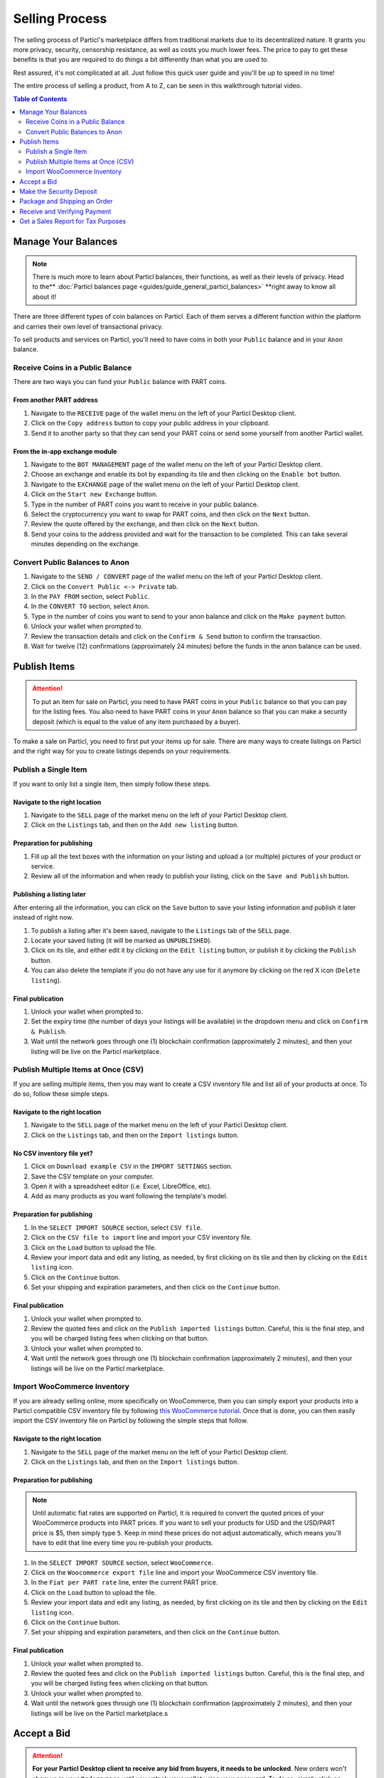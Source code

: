 Selling Process
====================

The selling process of Particl's marketplace differs from traditional markets due to its decentralized nature. It grants you more privacy, security, censorship resistance, as well as costs you much lower fees. The price to pay to get these benefits is that you are required to do things a bit differently than what you are used to.

Rest assured, it's not complicated at all. Just follow this quick user guide and you'll be up to speed in no time!

The entire process of selling a product, from A to Z, can be seen in this walkthrough tutorial video.

.. raw:: html

    <div style="text-align: center; margin-bottom: 2em;">
    <iframe width="100%" height="390" src="https://www.youtube.com/embed/IC9yY3MThoo" frameborder="0" allow="autoplay; encrypted-media" allowfullscreen></iframe>
    </div>

.. contents:: Table of Contents
   :local:
   :backlinks: none
   :depth: 2

Manage Your Balances
----------------------

.. note::

   There is much more to learn about Particl balances, their functions, as well as their levels of privacy. Head to the** :doc:`Particl balances page <guides/guide_general_particl_balances>` **right away to know all about it!

There are three different types of coin balances on Particl. Each of them serves a different function within the platform and carries their own level of transactional privacy.

To sell products and services on Particl, you'll need to have coins in both your ``Public`` balance and in your ``Anon`` balance.

Receive Coins in a Public Balance
~~~~~~~~~~~~~~~~~~~~~~~~~~~~~~~~~~~

There are two ways you can fund your ``Public`` balance with PART coins.

From another PART address
^^^^^^^^^^^^^^^^^^^^^^^^^

#. Navigate to the ``RECEIVE`` page of the wallet menu on the left of your Particl Desktop client.
#. Click on the ``Copy address`` button to copy your public address in your clipboard.
#. Send it to another party so that they can send your PART coins or send some yourself from another Particl wallet.

From the in-app exchange module
^^^^^^^^^^^^^^^^^^^^^^^^^^^^^^^

#. Navigate to the ``BOT MANAGEMENT`` page of the wallet menu on the left of your Particl Desktop client.
#. Choose an exchange and enable its bot by expanding its tile and then clicking on the ``Enable bot`` button.
#. Navigate to the ``EXCHANGE`` page of the wallet menu on the left of your Particl Desktop client.
#. Click on the ``Start new Exchange`` button. 
#. Type in the number of PART coins you want to receive in your public balance.
#. Select the cryptocurrency you want to swap for PART coins, and then click on the ``Next`` button.
#. Review the quote offered by the exchange, and then click on the ``Next`` button.
#. Send your coins to the address provided and wait for the transaction to be completed. This can take several minutes depending on the exchange.

Convert Public Balances to Anon 
~~~~~~~~~~~~~~~~~~~~~~~~~~~~~~~~~~

#. Navigate to the ``SEND / CONVERT`` page of the wallet menu on the left of your Particl Desktop client.
#. Click on the ``Convert Public <-> Private`` tab.
#. In the ``PAY FROM`` section, select ``Public``.
#. In the ``CONVERT TO`` section, select ``Anon``.
#. Type in the number of coins you want to send to your anon balance and click on the ``Make payment`` button.
#. Unlock your wallet when prompted to.
#. Review the transaction details and click on the ``Confirm & Send`` button to confirm the transaction.
#. Wait for twelve (12) confirmations (approximately 24 minutes) before the funds in the anon balance can be used.

Publish Items
------------------

.. attention::

   To put an item for sale on Particl, you need to have PART coins in your ``Public`` balance so that you can pay for the listing fees. You also need to have PART coins in your ``Anon`` balance so that you can make a security deposit (which is equal to the value of any item purchased by a buyer).

To make a sale on Particl, you need to first put your items up for sale. There are many ways to create listings on Particl and the right way for you to create listings depends on your requirements.

Publish a Single Item
~~~~~~~~~~~~~~~~~~~~~~~~~

If you want to only list a single item, then simply follow these steps.

Navigate to the right location
^^^^^^^^^^^^^^^^^^^^^^^^^^^

#. Navigate to the ``SELL`` page of the market menu on the left of your Particl Desktop client.
#. Click on the ``Listings`` tab, and then on the ``Add new listing`` button.

Preparation for publishing
^^^^^^^^^^^^^^^^^^^^^^^^^^^
#. Fill up all the text boxes with the information on your listing and upload a (or multiple) pictures of your product or service.
#. Review all of the information and when ready to publish your listing, click on the ``Save and Publish`` button.

Publishing a listing later
^^^^^^^^^^^^^^^^^^^^^^^^^^

After entering all the information, you can click on the ``Save`` button to save your listing information and publish it later instead of right now.

#. To publish a listing after it's been saved, navigate to the ``Listings`` tab of the ``SELL`` page.
#. Locate your saved listing (it will be marked as ``UNPUBLISHED``).
#. Click on its tile, and either edit it by clicking on the ``Edit listing`` button, or publish it by clicking the ``Publish`` button.
#. You can also delete the template if you do not have any use for it anymore by clicking on the red X icon (``Delete listing``).

Final publication
^^^^^^^^^^^^^^^^^
#. Unlock your wallet when prompted to.
#. Set the expiry time (the number of days your listings will be available) in the dropdown menu and click on ``Confirm & Publish``.
#. Wait until the network goes through one (1) blockchain confirmation (approximately 2 minutes), and then your listing will be live on the Particl marketplace.

Publish Multiple Items at Once (CSV)
~~~~~~~~~~~~~~~~~~~~~~~~~~~~~~~~~~~~~~~

If you are selling multiple items, then you may want to create a CSV inventory file and list all of your products at once. To do so, follow these simple steps.

Navigate to the right location
^^^^^^^^^^^^^^^^^^^^^^^^^^^

#. Navigate to the ``SELL`` page of the market menu on the left of your Particl Desktop client.
#. Click on the ``Listings`` tab, and then on the ``Import listings`` button.

No CSV inventory file yet?
^^^^^^^^^^^^^^^^^^^^^^^^^^

#. Click on ``Download example CSV`` in the ``IMPORT SETTINGS`` section.
#. Save the CSV template on your computer.
#. Open it with a spreadsheet editor (i.e. Excel, LibreOffice, etc).
#. Add as many products as you want following the template's model.

Preparation for publishing
^^^^^^^^^^^^^^^^^^^^^^^^^^

#. In the ``SELECT IMPORT SOURCE`` section, select ``CSV file``.
#. Click on the ``CSV file to import`` line and import your CSV inventory file.
#. Click on the ``Load`` button to upload the file.
#. Review your import data and edit any listing, as needed, by first clicking on its tile and then by clicking on the ``Edit listing`` icon.
#. Click on the ``Continue`` button.
#. Set your shipping and expiration parameters, and then click on the ``Continue`` button.

Final publication
^^^^^^^^^^^^^^^^^
#. Unlock your wallet when prompted to.
#. Review the quoted fees and click on the ``Publish imported listings`` button. Careful, this is the final step, and you will be charged listing fees when clicking on that button.
#. Unlock your wallet when prompted to.
#. Wait until the network goes through one (1) blockchain confirmation (approximately 2 minutes), and then your listings will be live on the Particl marketplace.

Import WooCommerce Inventory
~~~~~~~~~~~~~~~~~~~~~~~~~~~~~~

If you are already selling online, more specifically on WooCommerce, then you can simply export your products into a Particl compatible CSV inventory file by following `this WooCommerce tutorial <https://docs.woocommerce.com/document/product-csv-importer-exporter/>`_. Once that is done, you can then easily import the CSV inventory file on Particl by following the simple steps that follow.

Navigate to the right location
^^^^^^^^^^^^^^^^^^^^^^^^^^^

#. Navigate to the ``SELL`` page of the market menu on the left of your Particl Desktop client.
#. Click on the ``Listings`` tab, and then on the ``Import listings`` button.

Preparation for publishing
^^^^^^^^^^^^^^^^^^^^^^^^^^^

.. note::
   Until automatic fiat rates are supported on Particl, it is required to convert the quoted prices of your WooCommerce products into PART prices. If you want to sell your products for USD and the USD/PART price is $5, then simply type ``5``. Keep in mind these prices do not adjust automatically, which means you'll have to edit that line every time you re-publish your products.

#. In the ``SELECT IMPORT SOURCE`` section, select ``WooCommerce``.
#. Click on the ``Woocommerce export file`` line and import your WooCommerce CSV inventory file.
#. In the ``Fiat per PART rate`` line, enter the current PART price.
#. Click on the ``Load`` button to upload the file.
#. Review your import data and edit any listing, as needed, by first clicking on its tile and then by clicking on the ``Edit listing`` icon.
#. Click on the ``Continue`` button.
#. Set your shipping and expiration parameters, and then click on the ``Continue`` button.

Final publication
^^^^^^^^^^^^^^^^^
#. Unlock your wallet when prompted to.
#. Review the quoted fees and click on the ``Publish imported listings`` button. Careful, this is the final step, and you will be charged listing fees when clicking on that button.
#. Unlock your wallet when prompted to.
#. Wait until the network goes through one (1) blockchain confirmation (approximately 2 minutes), and then your listings will be live on the Particl marketplace.s

Accept a Bid
---------------

.. attention::

	**For your Particl Desktop client to receive any bid from buyers, it needs to be unlocked**. New orders won't show up in your ``Orders`` page until you unlock your wallet using your password. To do so, simply click on the green lock icon at the top right corner of your client.

To initiate a marketplace transaction, you must first accept a bid on one of your listings. Accepting a bid indicates to your buyer that you are accepting his order. The buyer will then be required to lock the total payment amount (cost of the item + shipping) as well as his security deposit into a two-party escrow contract.

#. Navigate to the ``SELL`` page of the market menu on the left of your Particl Desktop client.
#. Click on the ``Orders`` tab.
#. In the ``FILTER`` section, you can check  ``Orders requiring attention`` to only see orders that requires your attention or filter them by status.
#. Look for any new order marked as ``BIDDING``.
#. Click on the order's tile to expand its details and accept it by clicking on the ``Accept bid`` button.

Make the Security Deposit
---------------------------

.. note::

   Want to learn more about Particl's two-party deposit contract system and how it effectively keeps both parties safe without requiring any intermediary? Then just visit the :doc:Particl two-party escrow contract page <guides/guide_general_particl_balances>. to know all about it!

Once your buyer locks his funds into the two-party escrow, you will be prompted to also lock a security deposit equal to the value of your buyer's security deposit.

The two-party escrow contract ensures that neither you or the buyer can misbehave or act dishonestly. This is done by requiring both parties to "put skin in the game" by way of **security deposits that can only be refunded once both parties authorize the release of the funds**. The escrow contract is entirely autonomous, private by design, and doesn't require any intermediary such as an arbitrer or a support staff.

#. Navigate to the ``SELL`` page of the market menu on the left of your Particl Desktop client.
#. Click on the ``Orders`` tab.
#. In the ``FILTER`` section, you can check  ``Orders requiring attention`` to only see orders that requires your attention or filter them by status.
#. Look for any order marked as ``ESCROW PENDING``.
#. Click on the order's tile to expand its details and make your security deposit by clicking on the ``Complete escrow`` button.

Package and Shipping an Order
-------------------------------

After making your security deposit into the two-party escrow contract, you will need to package and ship the order to your buyer.

#. Package and ship out your item. 
#. Navigate to the ``SELL`` page of the market menu on the left of your Particl Desktop client.
#. Click on the ``Orders`` tab.
#. In the ``FILTER`` section, you can check  ``Orders requiring attention`` to only see orders that requires your attention or filter them by status.
#. Look for any order marked as ``PACKAGING``.
#. Click on the order's tile to expand its details and click on the ``Mark as shipped`` button.
#. You can optionally enter a tracking number or note for your buyer, or can leave that space blank if not needed. 
#. Click on the ``Order shipped`` button to confirm that you have shipped the item. 

Receive and Verifying Payment
-------------------------------

Once your package is shipped, keep an eye out for your payment. Once your buyer receives its item and marks the transaction has complete, you will receive your security deposit back as well as the full payment for the order, at no fee.

#. Navigate to the ``SELL`` page of the market menu on the left of your Particl Desktop client.
#. Click on the ``Orders`` tab.
#. In the ``FILTER BY STATUS`` section, you can check  ``Complete`` to only see orders that have been completed.
#. Click on the order's tile to expand its details and see the date and time it was completed.
#. Navigate to the ``HISTORY`` page and click on the `Received` tab.
#. Find the transaction based on the date and time at which point the order was completed to verify that you've succesfully received your payment.

Get a Sales Report for Tax Purposes
---------------------------------------

Due to the current stage of development of the Particl marketplace (Beta), an integrated tax reporting system isn't included yet but is planned to be added at a later time during the Beta phase of development. You can, however, manually inspect your transaction and order history at any point in time to get the data you need to report your taxes.

#. Navigate to the ``SELL`` page of the market menu on the left of your Particl Desktop client.
#. Click on the ``Orders`` tab
#. Find the orders you need and click on their tiles to get more details and data.
#. In the ``FILTER BY STATUS`` section, you can check  ``Complete`` to only see orders that have been completed.
#. Click on any order's tile to expand its details and see the date and time it was completed as well as the received PART payment for it.	
#. To calculate the payment of an order in your national currency, take note of the number of PART you've received as well as the date and time the order was completed. 
#. On a website that keeps track of PART's historical price data, get the proper national currency valuation of your payment at the time you've received it. CoinMarketCap is a good website where you can find that information, just `click on this link <https://coinmarketcap.com/currencies/particl/historical-data/>`_ to be taken directly to the historical data page for the PART coin.

Functionalities that will make tax reporting, order and transaction data exporting, and national currency calculations will be added at a later time during the Beta phase of development. To know what next features are planned for the marketplace, refer to `Particl's development roadmap <https://particl.io/roadmap>`_.

